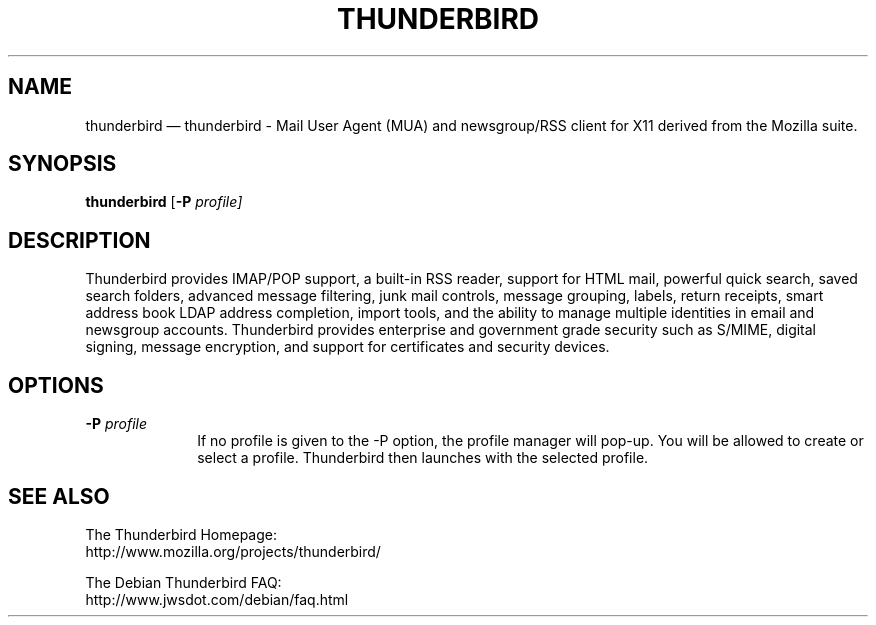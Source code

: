 .TH "THUNDERBIRD" "1" 
.SH "NAME" 
thunderbird \(em  thunderbird \- Mail User Agent (MUA) and newsgroup/RSS 
client for X11 derived from the Mozilla suite. 
.SH "SYNOPSIS" 
.PP 
\fBthunderbird\fR [\fB-P \fIprofile\fR\fP]  
.SH "DESCRIPTION" 
.PP 
Thunderbird provides IMAP/POP support, a built-in RSS reader, 
support for HTML mail, powerful quick search, saved search 
folders, advanced message filtering, junk mail controls, 
message grouping, labels, return receipts, smart address book 
LDAP address completion, import tools, and the ability to 
manage multiple identities in email and newsgroup accounts. 
Thunderbird provides enterprise and government grade security 
such as S/MIME, digital signing, message encryption, and support 
for certificates and security devices. 
.SH "OPTIONS" 
.IP "\fB-P \fIprofile\fR\fP         " 10 
If  no profile is given to the \-P option, the profile 
manager will pop-up. You will be allowed to create or 
select a profile.  Thunderbird then launches with the 
selected profile. 
.SH "SEE ALSO" 
.PP 
.nf 
The Thunderbird Homepage: 
http://www.mozilla.org/projects/thunderbird/ 
 
The Debian Thunderbird FAQ: 
http://www.jwsdot.com/debian/faq.html 
.fi 
.\" created by instant / docbook-to-man, Mon 30 Mar 2015, 22:41 
